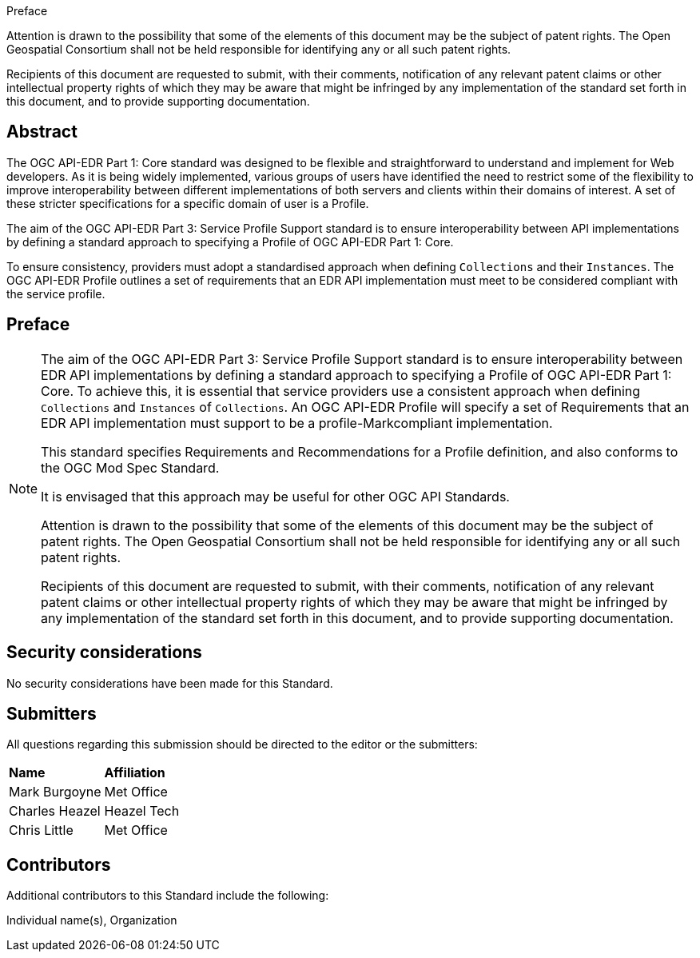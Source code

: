 .Preface

////
*OGC Declaration*
////

Attention is drawn to the possibility that some of the elements of this document may be the subject of patent rights. The Open Geospatial Consortium shall not be held responsible for identifying any or all such patent rights.

Recipients of this document are requested to submit, with their comments, notification of any relevant patent claims or other intellectual property rights of which they may be aware that might be infringed by any implementation of the standard set forth in this document, and to provide supporting documentation.

////
NOTE: Uncomment ISO section if necessary

*ISO Declaration*

ISO (the International Organization for Standardization) is a worldwide federation of national standards bodies (ISO member bodies). The work of preparing International Standards is normally carried out through ISO technical committees. Each member body interested in a subject for which a technical committee has been established has the right to be represented on that committee. International organizations, governmental and non-governmental, in liaison with ISO, also take part in the work. ISO collaborates closely with the International Electrotechnical Commission (IEC) on all matters of electrotechnical standardization.

International Standards are drafted in accordance with the rules given in the ISO/IEC Directives, Part 2.

The main task of technical committees is to prepare International Standards. Draft International Standards adopted by the technical committees are circulated to the member bodies for voting. Publication as an International Standard requires approval by at least 75 % of the member bodies casting a vote.

Attention is drawn to the possibility that some of the elements of this document may be the subject of patent rights. ISO shall not be held responsible for identifying any or all such patent rights.
////

[abstract]
== Abstract

The OGC API-EDR Part 1: Core standard was designed to be flexible and straightforward to understand and implement for Web developers. As it is being widely implemented, various groups of users have identified the need to restrict some of the flexibility to improve interoperability between different implementations of both servers and clients within their domains of interest. A set of these stricter specifications for a specific domain of user is a Profile.

The aim of the OGC API-EDR Part 3: Service Profile Support standard is to ensure interoperability between API implementations by defining a standard approach to specifying a Profile of OGC API-EDR Part 1: Core. 

To ensure consistency, providers must adopt a standardised approach when defining `Collections` and their `Instances`. The OGC API-EDR Profile outlines a set of requirements that an EDR API implementation must meet to be considered compliant with the service profile.

== Preface

[NOTE]
====
The aim of the OGC API-EDR Part 3: Service Profile Support standard is to ensure interoperability between EDR API implementations by defining a standard approach to specifying a Profile of OGC API-EDR Part 1: Core. To achieve this, it is essential that service providers use a consistent approach when defining `Collections` and `Instances` of `Collections`. An OGC API-EDR Profile will specify a set of Requirements that an EDR API implementation must support to be a profile-Markcompliant implementation.

This standard specifies Requirements and Recommendations for a Profile definition, and also conforms to the OGC Mod Spec Standard.

It is envisaged that this approach may be useful for other OGC API Standards.

Attention is drawn to the possibility that some of the elements of this document may be the subject of patent rights. The Open Geospatial Consortium shall not be held responsible for identifying any or all such patent rights.

Recipients of this document are requested to submit, with their comments, notification of any relevant patent claims or other intellectual property rights of which they may be aware that might be infringed by any implementation of the standard set forth in this document, and to provide supporting documentation.
====

== Security considerations

//If no security considerations have been made for this Standard, use the following text.

No security considerations have been made for this Standard.

////
If security considerations have been made for this Standard, follow the examples found in IANA or IETF documents. Please see the following example.
“VRRP is designed for a range of internetworking environments that may employ different security policies. The protocol includes several authentication methods ranging from no authentication, simple clear text passwords, and strong authentication using IP Authentication with MD5 HMAC. The details on each approach including possible attacks and recommended environments follows.
Independent of any authentication type VRRP includes a mechanism (setting TTL=255, checking on receipt) that protects against VRRP packets being injected from another remote network. This limits most vulnerabilities to local attacks.
NOTE: The security measures discussed in the following sections only provide various kinds of authentication. No confidentiality is provided at all. This should be explicitly described as outside the scope....”
////



== Submitters

All questions regarding this submission should be directed to the editor or the submitters:

|===
|*Name* |*Affiliation*
| Mark Burgoyne |Met Office
| Charles Heazel |Heazel Tech
| Chris Little | Met Office
|===

== Contributors

//This clause is optional.

Additional contributors to this Standard include the following:

Individual name(s), Organization
